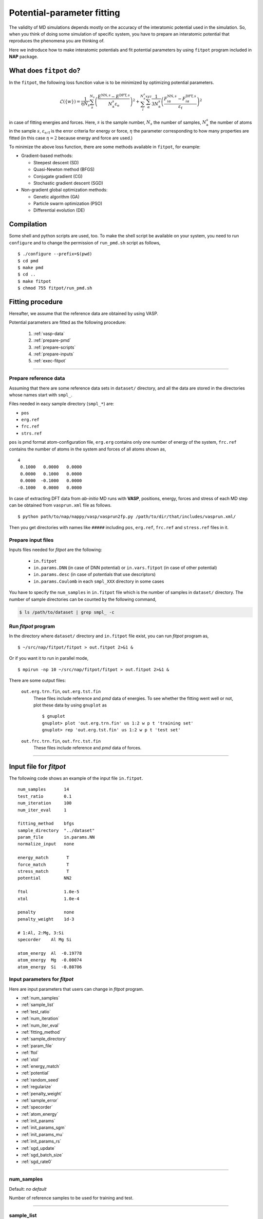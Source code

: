 .. Manual for potential-parameter fitting program, fitpot

.. index:: fitpot

==================================================
Potential-parameter fitting
==================================================
The validity of MD simulations depends mostly on the accuracy of the interatomic potential used in the simulation.
So, when you think of doing some simulation of specific system, 
you have to prepare an interatomic potential that reproduces the phenomena you are thinking of.

Here we indroduce how to make interatomic potentials and fit potential parameters
by using ``fitpot`` program included in **NAP** package.


What does ``fitpot`` do?
===============================

In the ``fitpot``, the following loss function value is to be minimized by optimizing potential parameters.

.. math::

    \mathcal{L}(\{w\}) = \frac{1}{\eta N_s} \sum_s^{N_s} \left( \frac{E^{\mathrm{NN},s}-E^{\mathrm{DFT},s}}{N^s_\mathrm{a}\varepsilon_\mathrm{e}}\right)^2 +\sum_i^{N^s_\mathrm{a}} \sum_\alpha^{xyz} \frac{1}{3N^s_\mathrm{a}}\left( \frac{F^{\mathrm{NN},s}_{i\alpha} -F^{\mathrm{DFT},s}_{i\alpha}}{\varepsilon_\mathrm{f}}\right)^2

in case of fitting energies and forces.
Here, :math:`s` is the sample number, :math:`N_s` the number of samples, :math:`N^s_\mathrm{a}` the number of atoms in the sample :math:`s`, :math:`\varepsilon_\mathrm{e/f}` is the error criteria for energy or force, :math:`\eta` the parameter corresponding to how many properties are fitted (in this case :math:`\eta = 2` because energy and force are used.)

To minimize the above loss function, there are some methods available in ``fitpot``, for example:

* Gradient-based methods:

  * Steepest descent (SD)
  * Quasi-Newton method (BFGS)
  * Conjugate gradient (CG)
  * Stochastic gradient descent (SGD)

* Non-gradient global optimization methods:

  * Genetic algorithm (GA)
  * Particle swarm optimization (PSO)
  * Differential evolution (DE)



Compilation
===============
Some shell and python scripts are used, too. 
To make the shell script be available on your system,
you need to run ``configure`` and to change the permission of ``run_pmd.sh`` script as follows,
::

  $ ./configure --prefix=$(pwd)
  $ cd pmd
  $ make pmd
  $ cd ..
  $ make fitpot
  $ chmod 755 fitpot/run_pmd.sh



Fitting procedure
=========================
Hereafter, we assume that the reference data are obtained by using VASP.

Potential parameters are fitted as the following procedure:

  #. :ref:`vasp-data`
  #. :ref:`prepare-pmd`
  #. :ref:`prepare-scripts`
  #. :ref:`prepare-inputs`
  #. :ref:`exec-fitpot`

-----------------

.. _vasp-data:

Prepare reference data
------------------------------
Assuming that there are some reference data sets in ``dataset/`` directory,
and all the data are stored in the directories whose names start with ``smpl_``.

Files needed in eacy sample directory (``smpl_*``) are:

* ``pos``
* ``erg.ref``
* ``frc.ref``
* ``strs.ref``

``pos`` is pmd format atom-configuration file, ``erg.erg`` contains only one number of energy of the system,
``frc.ref`` contains the number of atoms in the system and forces of all atoms shown as,
::

   4
    0.1000   0.0000   0.0000
    0.0000   0.1000   0.0000
    0.0000  -0.1000   0.0000
   -0.1000   0.0000   0.0000

In case of extracting DFT data from *ab-initio* MD runs with **VASP**, positions, energy, forces and stress of each MD step 
can be obtained from ``vasprun.xml`` file as follows.
::

  $ python path/to/nap/nappy/vasp/vasprun2fp.py /path/to/dir/that/includes/vasprun.xml/


Then you get directories with names like ``#####`` including ``pos``, ``erg.ref``, ``frc.ref`` and ``stress.ref`` files in it.


.. _prepare-inputs:

Prepare input files
----------------------------------------
Inputs files needed for *fitpot* are the following:

 * ``in.fitpot``
 * ``in.params.DNN`` (in case of DNN potential) or ``in.vars.fitpot`` (in case of other potential)
 * ``in.params.desc`` (in case of potentials that use descriptors)
 * ``in.params.Coulomb`` in each ``smpl_XXX`` directory in some cases


You have to specify the ``num_samples`` in ``in.fitpot`` file 
which is the number of samples in ``dataset/`` directory.
The number of sample directories can be counted by the following command,

.. code-block:: bash

  $ ls /path/to/dataset | grep smpl_ -c



.. _exec-fitpot:

Run *fitpot* program
------------------------------------
In the directory where ``dataset/`` directory and ``in.fitpot`` file exist,
you can run *fitpot* program as,
::

  $ ~/src/nap/fitpot/fitpot > out.fitpot 2>&1 &

Or if you want it to run in parallel mode,
::

  $ mpirun -np 10 ~/src/nap/fitpot/fitpot > out.fitpot 2>&1 &

There are some output files:

  ``out.erg.trn.fin``, ``out.erg.tst.fin``
      These files include reference and *pmd* data of energies.
      To see whether the fitting went well or not, plot these data by using ``gnuplot`` as
      ::
         
         $ gnuplot
         gnuplot> plot 'out.erg.trn.fin' us 1:2 w p t 'training set'
         gnuplot> rep 'out.erg.tst.fin' us 1:2 w p t 'test set'


  ``out.frc.trn.fin``, ``out.frc.tst.fin``
      These files include reference and *pmd* data of forces.


------------------------------

Input file for *fitpot*
================================

The following code shows an example of the input file ``in.fitpot``.
::

   num_samples       14
   test_ratio        0.1
   num_iteration     100
   num_iter_eval     1
                     
   fitting_method    bfgs
   sample_directory  "../dataset"
   param_file        in.params.NN
   normalize_input   none
                     
   energy_match       T
   force_match        T
   stress_match       T
   potential         NN2
                     
   ftol              1.0e-5
   xtol              1.0e-4
                     
   penalty           none
   penalty_weight    1d-3

   # 1:Al, 2:Mg, 3:Si
   specorder    Al Mg Si

   atom_energy  Al  -0.19778
   atom_energy  Mg  -0.00074
   atom_energy  Si  -0.80706




Input parameters for *fitpot*
----------------------------------------
Here are input parameters that users can change in *fitpot* program.

* :ref:`num_samples`
* :ref:`sample_list`
* :ref:`test_ratio`
* :ref:`num_iteration`
* :ref:`num_iter_eval`
* :ref:`fitting_method`
* :ref:`sample_directory`
* :ref:`param_file`
* :ref:`ftol`
* :ref:`xtol`
* :ref:`energy_match`
* :ref:`potential`
* :ref:`random_seed`
* :ref:`regularize`
* :ref:`penalty_weight`
* :ref:`sample_error`
* :ref:`specorder`
* :ref:`atom_energy`
* :ref:`init_params`
* :ref:`init_params_sgm`
* :ref:`init_params_mu`
* :ref:`init_params_rs`
* :ref:`sgd_update`
* :ref:`sgd_batch_size`
* :ref:`sgd_rate0`

---------

.. _num_samples:

num_samples
--------------------
Default: *no default*

Number of reference samples to be used for training and test.

---------

.. _sample_list:

sample_list
--------------------
Default: *(blank)*

Path to the file that contains a list of samples to be used for training and test.
The format of the list file should be like,
::

   smpl_001
   smpl_002
   smpl_003
  ...

or with specifying which samples are training (1) or test (2) as,
::

   smpl_001  1
   smpl_002  2
   smpl_003  1
   ...

If whether training or test is specified in the list, `test_ratio` will be neglected.

---------


.. _test_ratio:

test_ratio
--------------------
Default: *0.1*

The ratio of test data set :math:`r` within whole data set :math:`N`.
Thus the number of test data set is :math:`rN`, and the number of training data set is :math:`(1-r)N`.

---------

.. _num_iteration:

num_iteration
--------------------
Default: *1*

Number of iterations of a minimization method.


---------

.. _num_iter_eval:

num_iter_eval
--------------------
Test data set will be evaluated every *num_iter_eval* iterations.

Default: *1*

---------

.. _fitting_method:

fitting_method
--------------------
Default: *test*

The method used to fit parameters to the sample data.
Available methods are the following:

*sd/SD* :
   Steepest descent algorithm which requires gradient information.

*cg/CG* :
   Conjugate gradient algorithm which requires gradient information.

*bfgs/BFGS* :
   Quasi-Newton method with BFGS. This requires gradient information.

*de/DE*, *ga/GA*, *pso/PSO* :
   Meta-heuristic algorithms that does not use gradient information.

*check_grad* :
   Comparison of analytical derivative and numerical derivative.
   Use this to check the implemented analytical gradient.

*test/TEST* :
   Just calculate function L and gradient of L w.r.t. fitting parameters.

Some of these methods cannot be used in some potentials, e.g.) meta-heuristics are not available for NN and linreg potentials.

---------


.. _sample_directory:

---------

sample_directory
--------------------
Default: *dataset*

The directory that includes sample data. We call this ``dataset`` in the above instruction.

If you want to use ``..`` to specify the directory relative to the current working directory, e.g. ``../dataset``, you need to enclose with double-quotation marks like ``"../dataset"``.

---------

.. _param_file:

param_file
--------------------
Default: *in.params.NN*

The name of the file that has parameter values in it. This is passed to ``pmd`` program.

---------

.. _ftol:

ftol
-------
Default: *1.0e-5*

The tolerance of difference of the loss function value.

---------

.. _xtol:

xtol
------
Default: *1.0e-4*

The tolerance of the change of variables which are optimized.
If either one of `ftol` or `xtol` is achieved, the optimization stops.

---------

.. _energy_match:

energy_match, force_match, stress_match
----------------------------------------

Default: *True* for energy, *False* for force and stress

Whether or not to match forces. ( *True* or *False* )
It is recommended to match not only energy but also forces, since forces are important for molecular dynamics.


---------

.. _potential:

potential or force_field
--------------------------

Default: *NN2*

The potential whose parameters you are going to fit.
Potentials currently available:

*NN2*:
   Neural network potential

---------

.. _random_seed:

random_seed
---------------
Default: *12345d0*

Initial random seed for the uniform random numbers used in the *fitpot*.
This mainly works to change the choice of training and test sets.

---------

.. _regularize:

regularize
--------------------
Whether or not regularize bases obtained in *linreg* and *NN?* potentials. ( *True* or *False* )

Default: *False*

---------

.. _penalty:

penalty
--------------------
Type of penalty term, *lasso* which is L1-norm penalty or *ridge* which is L2-norm penalty,
or *no* which means no penalty term.

Default: *no*


---------

.. _penalty_weight:

penalty_weight
--------------------
The weight applied to the penalty term. This value also has to be determined through 
cross-validation scoring...

Default: *1.0*

---------

.. _sample_error:

sample_error
------------------------------

Default: *0*

The number of samples whose errors are to be given. These errors appear at the denominators of energy and force in the evaluation function such that

.. math::

    \left( \frac{E^\mathrm{NN}-E^\mathrm{DFT}}{N_\mathrm{a}\varepsilon_\mathrm{e}}\right)^2 +\sum_i^{N_\mathrm{a}} \sum_\alpha^{xyz} \frac{1}{3N_\mathrm{a}}\left( \frac{F^\mathrm{NN}_{i\alpha} -F^\mathrm{DFT}_{i\alpha}}{\varepsilon_\mathrm{f}}\right)^2

If the difference between NN energy and DFT energy/force is lower than this value, this term becomes less than 1.0, which means the energy/force of the sample is thought to be converged.
The initial values of the errors are 0.001 (eV/atom) and 0.1 (eV/Ang) for energy and force, respectively.

There must be the same number of following entry lines as the above value which determine the errors of energy and force of each sample like the this,
::

  sample_error   2
      Al_fcc    0.001  0.2
      Al_bcc    0.001  0.2

The each entry has *entry_name*, *error of energy (eV/atom)* and *error of forces (eV/Ang)*.
The error values are applied to all the samples that contain *entry_name* in their directory names.

..
   .. _sample_weight:

   sample_weight
   --------------------
   Default: *False*

   Whether or not to apply weights to samples ( *True* or *False* ).




   .. _sample_weight_erg:

   sample_weight_erg
   --------------------
   Default: *1.0*

   Energy value :math:`E_\text{s}` in eV of the sample weight :math:`\exp (-\Delta E /E_\text{s})`.
   The :math:`\Delta E` is defined as the energy difference (per atom) from the most stable atomic energies.

-----------

.. _specorder:

specorder
--------------------

Default: *none*

The order of species common in fitpot. 
This must be specified before ``atom_energy`` entry and must hold for every samples.

-----------

.. _atom_energy:

atom_energy
--------------------

Default: *0.0* for each species.

A DFT atomic energy that will be subtracted from the energies of sample structures.
Since the energy values of sample structures include the energies of atoms that are isolated 
in vacuum or gas phase.
The atomic energies of all atoms in the system should be specified in the following format:
::

  atom_energy   Si   -0.808364
  atom_energy   H    -1.109340

where the first argument is species-name and the second is the atomic energy of the species.


--------------

.. _init_params:

init_params
--------------------
Default: *read*

Whether the paramters to be optimized are read from the file or initialized.

*read*:
   Read parameters from the file.

*gaussian*:
   Parameters are initialized with Gaussian distribution according *init_params_sgm* and *init_params_mu*.

---------

.. _init_params_sgm:

init_params_sgm
--------------------
Default: *1d0*

Variance of Gaussian distribution of the initial values for parameters.

---------

.. _init_params_mu:

init_params_mu
--------------------
Default: *0d0*

Mean value of Gaussian distribution of the initial values for parameters.

---------

.. _init_params_rs:

init_params_rs
--------------------
Default: *12345.0*

Random seed for the initialization of parameters.
This random seed is only used for this purpose and does not affect random seed for the choice of 
training and test sets, which is affected by :ref:`random_seed`.


------------

.. _sgd_update:

sgd_update
-------------
Default: *adadelta*

Method of update in **stochastic gradient decent (SGD)**.

.. _sgd_batch_size:


sgd_batch_size
-----------------
Default: *1*

Batch size per parallel node for SGD.


.. _sgd_rate0:

sgd_rate0
-----------
Default: *1.0*

Initial value of coefficient used for update in SGD.

